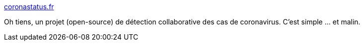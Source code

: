 :jbake-type: post
:jbake-status: published
:jbake-title: coronastatus.fr
:jbake-tags: épidémie,crowdsourcing,communication,_mois_mars,_année_2020
:jbake-date: 2020-03-31
:jbake-depth: ../
:jbake-uri: shaarli/1585637390000.adoc
:jbake-source: https://nicolas-delsaux.hd.free.fr/Shaarli?searchterm=https%3A%2F%2Fcoronastatus.fr%2F&searchtags=%C3%A9pid%C3%A9mie+crowdsourcing+communication+_mois_mars+_ann%C3%A9e_2020
:jbake-style: shaarli

https://coronastatus.fr/[coronastatus.fr]

Oh tiens, un projet (open-source) de détection collaborative des cas de coronavirus. C'est simple ... et malin.
